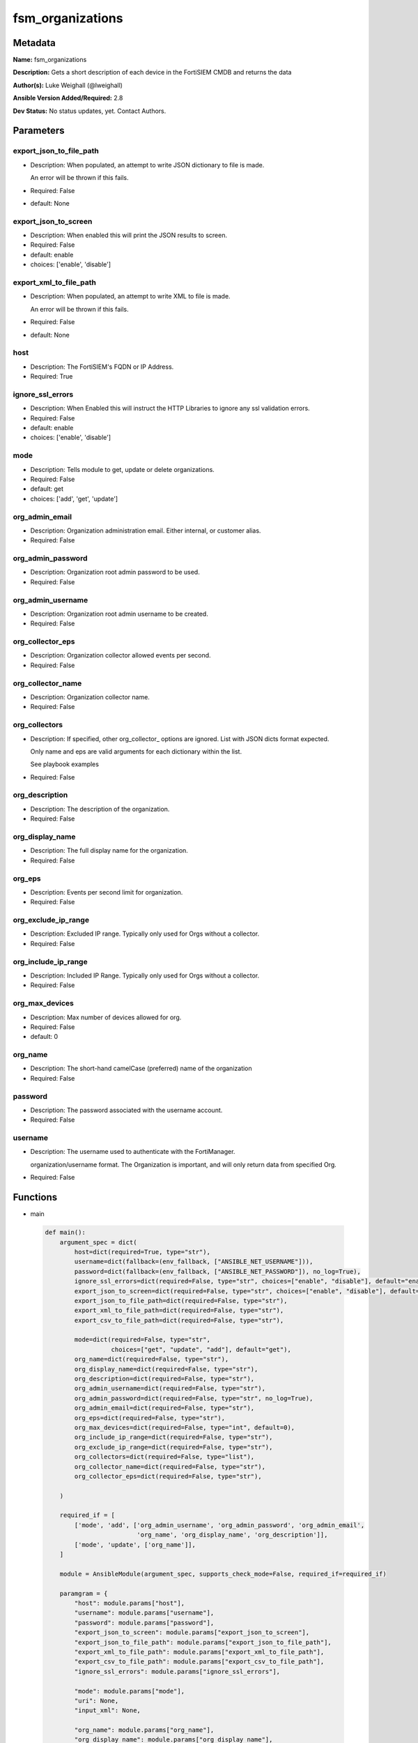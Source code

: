 =================
fsm_organizations
=================


Metadata
--------




**Name:** fsm_organizations

**Description:** Gets a short description of each device in the FortiSIEM CMDB and returns the data


**Author(s):** Luke Weighall (@lweighall)

**Ansible Version Added/Required:** 2.8

**Dev Status:** No status updates, yet. Contact Authors.

Parameters
----------

export_json_to_file_path
++++++++++++++++++++++++

- Description: When populated, an attempt to write JSON dictionary to file is made.

  An error will be thrown if this fails.

  

- Required: False

- default: None

export_json_to_screen
+++++++++++++++++++++

- Description: When enabled this will print the JSON results to screen.

  

- Required: False

- default: enable

- choices: ['enable', 'disable']

export_xml_to_file_path
+++++++++++++++++++++++

- Description: When populated, an attempt to write XML to file is made.

  An error will be thrown if this fails.

  

- Required: False

- default: None

host
++++

- Description: The FortiSIEM's FQDN or IP Address.

  

- Required: True

ignore_ssl_errors
+++++++++++++++++

- Description: When Enabled this will instruct the HTTP Libraries to ignore any ssl validation errors.

  

- Required: False

- default: enable

- choices: ['enable', 'disable']

mode
++++

- Description: Tells module to get, update or delete organizations.

  

- Required: False

- default: get

- choices: ['add', 'get', 'update']

org_admin_email
+++++++++++++++

- Description: Organization administration email. Either internal, or customer alias.

  

- Required: False

org_admin_password
++++++++++++++++++

- Description: Organization root admin password to be used.

  

- Required: False

org_admin_username
++++++++++++++++++

- Description: Organization root admin username to be created.

  

- Required: False

org_collector_eps
+++++++++++++++++

- Description: Organization collector allowed events per second.

  

- Required: False

org_collector_name
++++++++++++++++++

- Description: Organization collector name.

  

- Required: False

org_collectors
++++++++++++++

- Description: If specified, other org_collector_ options are ignored. List with JSON dicts format expected.

  Only name and eps are valid arguments for each dictionary within the list.

  See playbook examples

  

- Required: False

org_description
+++++++++++++++

- Description: The description of the organization.

  

- Required: False

org_display_name
++++++++++++++++

- Description: The full display name for the organization.

  

- Required: False

org_eps
+++++++

- Description: Events per second limit for organization.

  

- Required: False

org_exclude_ip_range
++++++++++++++++++++

- Description: Excluded IP range. Typically only used for Orgs without a collector.

  

- Required: False

org_include_ip_range
++++++++++++++++++++

- Description: Included IP Range. Typically only used for Orgs without a collector.

  

- Required: False

org_max_devices
+++++++++++++++

- Description: Max number of devices allowed for org.

  

- Required: False

- default: 0

org_name
++++++++

- Description: The short-hand camelCase (preferred) name of the organization

  

- Required: False

password
++++++++

- Description: The password associated with the username account.

  

- Required: False

username
++++++++

- Description: The username used to authenticate with the FortiManager.

  organization/username format. The Organization is important, and will only return data from specified Org.

  

- Required: False




Functions
---------




- main

 .. code-block:: python

    def main():
        argument_spec = dict(
            host=dict(required=True, type="str"),
            username=dict(fallback=(env_fallback, ["ANSIBLE_NET_USERNAME"])),
            password=dict(fallback=(env_fallback, ["ANSIBLE_NET_PASSWORD"]), no_log=True),
            ignore_ssl_errors=dict(required=False, type="str", choices=["enable", "disable"], default="enable"),
            export_json_to_screen=dict(required=False, type="str", choices=["enable", "disable"], default="enable"),
            export_json_to_file_path=dict(required=False, type="str"),
            export_xml_to_file_path=dict(required=False, type="str"),
            export_csv_to_file_path=dict(required=False, type="str"),
    
            mode=dict(required=False, type="str",
                      choices=["get", "update", "add"], default="get"),
            org_name=dict(required=False, type="str"),
            org_display_name=dict(required=False, type="str"),
            org_description=dict(required=False, type="str"),
            org_admin_username=dict(required=False, type="str"),
            org_admin_password=dict(required=False, type="str", no_log=True),
            org_admin_email=dict(required=False, type="str"),
            org_eps=dict(required=False, type="str"),
            org_max_devices=dict(required=False, type="int", default=0),
            org_include_ip_range=dict(required=False, type="str"),
            org_exclude_ip_range=dict(required=False, type="str"),
            org_collectors=dict(required=False, type="list"),
            org_collector_name=dict(required=False, type="str"),
            org_collector_eps=dict(required=False, type="str"),
    
        )
    
        required_if = [
            ['mode', 'add', ['org_admin_username', 'org_admin_password', 'org_admin_email',
                             'org_name', 'org_display_name', 'org_description']],
            ['mode', 'update', ['org_name']],
        ]
    
        module = AnsibleModule(argument_spec, supports_check_mode=False, required_if=required_if)
    
        paramgram = {
            "host": module.params["host"],
            "username": module.params["username"],
            "password": module.params["password"],
            "export_json_to_screen": module.params["export_json_to_screen"],
            "export_json_to_file_path": module.params["export_json_to_file_path"],
            "export_xml_to_file_path": module.params["export_xml_to_file_path"],
            "export_csv_to_file_path": module.params["export_csv_to_file_path"],
            "ignore_ssl_errors": module.params["ignore_ssl_errors"],
    
            "mode": module.params["mode"],
            "uri": None,
            "input_xml": None,
    
            "org_name": module.params["org_name"],
            "org_display_name": module.params["org_display_name"],
            "org_description": module.params["org_description"],
            "org_admin_username": module.params["org_admin_username"],
            "org_admin_password": module.params["org_admin_password"],
            "org_admin_email": module.params["org_admin_email"],
            "org_eps": module.params["org_eps"],
            "org_max_devices": module.params["org_max_devices"],
            "org_include_ip_range": module.params["org_include_ip_range"],
            "org_exclude_ip_range": module.params["org_exclude_ip_range"],
            "org_collectors": module.params["org_collectors"],
            "org_collector_name": module.params["org_collector_name"],
            "org_collector_eps": module.params["org_collector_eps"],
    
        }
    
        # DETERMINE THE MODE AND ADD THE CORRECT DATA TO THE PARAMGRAM
        if paramgram["mode"] == "get":
            paramgram["uri"] = FSMEndpoints.GET_ORGS
        elif paramgram["mode"] == "update":
            paramgram["uri"] = FSMEndpoints.UPDATE_ORGS
        elif paramgram["mode"] == "add":
            paramgram["uri"] = FSMEndpoints.ADD_ORGS
    
        if paramgram["uri"] is None:
            raise FSMBaseException("Base URI couldn't be constructed. Check options.")
    
        module.paramgram = paramgram
    
        # TRY TO INIT THE CONNECTION SOCKET PATH AND FortiManagerHandler OBJECT AND TOOLS
        fsm = None
        results = DEFAULT_EXIT_MSG
        try:
            fsm = FortiSIEMHandler(module)
        except BaseException as err:
            raise FSMBaseException("Couldn't load FortiSIEM Handler from mod_utils. Error: " + str(err))
        # EXECUTE THE MODULE OPERATION
        if paramgram["mode"] in ['get']:
            try:
                results = fsm.handle_simple_request()
            except BaseException as err:
                raise FSMBaseException(err)
        elif paramgram["mode"] in ['update', 'add']:
            try:
                # CREATE PAYLOAD
                paramgram["input_xml"] = fsm._xml.create_org_payload()
                results = fsm.handle_simple_payload_request(payload=paramgram["input_xml"])
            except BaseException as err:
                raise FSMBaseException(err)
        # EXIT USING GOVERN_RESPONSE()
        fsm.govern_response(module=module, results=results, changed=False, good_codes=[200, 204],
                            ansible_facts=fsm.construct_ansible_facts(results["json_results"],
                                                                      module.params,
                                                                      paramgram))
    
        return module.exit_json(msg=results)
    
    



Module Source Code
------------------

.. code-block:: python

    #!/usr/bin/python
    #
    # This file is part of Ansible
    #
    # Ansible is free software: you can redistribute it and/or modify
    # it under the terms of the GNU General Public License as published by
    # the Free Software Foundation, either version 3 of the License, or
    # (at your option) any later version.
    #
    # Ansible is distributed in the hope that it will be useful,
    # but WITHOUT ANY WARRANTY; without even the implied warranty of
    # MERCHANTABILITY or FITNESS FOR A PARTICULAR PURPOSE.  See the
    # GNU General Public License for more details.
    #
    # You should have received a copy of the GNU General Public License
    # along with Ansible.  If not, see <http://www.gnu.org/licenses/>.
    #
    
    from __future__ import absolute_import, division, print_function
    
    __metaclass__ = type
    
    ANSIBLE_METADATA = {
        "metadata_version": "1.1",
        "status": ["preview"],
        "supported_by": "community"
    }
    
    DOCUMENTATION = '''
    ---
    module: fsm_organizations
    version_added: "2.8"
    author: Luke Weighall (@lweighall)
    short_description: Get a list of devices from the FortiSIEM CMDB
    description:
      - Gets a short description of each device in the FortiSIEM CMDB and returns the data
    
    options:
      host:
        description:
          - The FortiSIEM's FQDN or IP Address.
        required: true
    
      username:
        description:
          - The username used to authenticate with the FortiManager.
          - organization/username format. The Organization is important, and will only return data from specified Org.
        required: false
    
      password:
        description:
          - The password associated with the username account.
        required: false
    
      ignore_ssl_errors:
        description:
          - When Enabled this will instruct the HTTP Libraries to ignore any ssl validation errors.
        required: false
        default: "enable"
        choices: ["enable", "disable"]
    
      export_json_to_screen:
        description:
          - When enabled this will print the JSON results to screen.
        required: false
        default: "enable"
        choices: ["enable", "disable"]
    
      export_json_to_file_path:
        description:
          - When populated, an attempt to write JSON dictionary to file is made.
          - An error will be thrown if this fails.
        required: false
        default: None
    
      export_xml_to_file_path:
        description:
          - When populated, an attempt to write XML to file is made.
          - An error will be thrown if this fails.
        required: false
        default: None
    
      mode:
        description:
          - Tells module to get, update or delete organizations.
        required: false
        default: "get"
        choices: ["add", "get", "update"]
    
      org_name:
        description:
          - The short-hand camelCase (preferred) name of the organization
        required: false
    
      org_display_name:
        description:
          - The full display name for the organization.
        required: false
    
      org_description:
        description:
          - The description of the organization.
        required: false
    
      org_admin_username:
        description:
          - Organization root admin username to be created.
        required: false
    
      org_admin_password:
        description:
          - Organization root admin password to be used.
        required: false
    
      org_admin_email:
        description:
          - Organization administration email. Either internal, or customer alias.
        required: false
    
      org_eps:
        description:
          - Events per second limit for organization.
        required: false
    
      org_max_devices:
        description:
          - Max number of devices allowed for org.
        required: false
        default: 0
    
      org_include_ip_range:
        description:
          - Included IP Range. Typically only used for Orgs without a collector.
        required: false
    
      org_exclude_ip_range:
        description:
          - Excluded IP range. Typically only used for Orgs without a collector.
        required: false
    
      org_collectors:
        description:
          - If specified, other org_collector_ options are ignored. List with JSON dicts format expected.
          - Only name and eps are valid arguments for each dictionary within the list.
          - See playbook examples
        required: false
    
      org_collector_name:
        description:
          - Organization collector name.
        required: false
    
      org_collector_eps:
        description:
          - Organization collector allowed events per second.
        required: false
    
    
    '''
    
    EXAMPLES = '''
    - name: GET LIST OF ORGS
      fsm_organizations:
        host: "10.0.0.15"
        username: "super/api_user"
        password: "Fortinet!1"
        ignore_ssl_errors: "enable"
    
    - name: ADD AN ORG WITH COLLECTOR VIA PARAMETERS
      fsm_organizations:
        host: "10.7.220.61"
        username: "super/api_user"
        password: "Fortinet!1"
        ignore_ssl_errors: "enable"
        mode: "add"
        org_name: "ansibleOrg1"
        org_display_name: "Ansible Test Org 1"
        org_description: "Testing Ansible. Duh."
        org_admin_username: "ansibleTest1"
        org_admin_password: "admin*1"
        org_admin_email: "ansible@test1.com"
        org_eps: "500"
        org_include_ip_range: "192.168.10.1-192.168.10.50"
        org_exclude_ip_range: "192.168.10.51-192.168.10.255"
        org_collector_name: "ansibleOrg1Col1"
        org_collector_eps: "200"
        org_max_devices: 5
    
    - name: ADD AN ORG WITH COLLECTOR VIA JSON
      fsm_organizations:
        host: "10.7.220.61"
        username: "super/api_user"
        password: "Fortinet!1"
        ignore_ssl_errors: "enable"
        mode: "add"
        org_name: "ansibleOrg2"
        org_display_name: "Ansible Test Org 2"
        org_description: "Testing Ansible. Duh. Again."
        org_admin_username: "ansibleTest2"
        org_admin_password: "admin*1"
        org_admin_email: "ansible@test2.com"
        org_eps: "500"
        org_include_ip_range: "192.168.20.1-192.168.20.50"
        org_exclude_ip_range: "192.168.20.51-192.168.20.255"
        org_collectors: [{'name': 'ansibleOrg2Col1', 'eps': '200'},{'name': 'ansibleOrg2Col2', 'eps': '200'}]
    
    - name: UPDATE AN ORG WITH COLLECTOR VIA PARAMETERS
      fsm_organizations:
        host: "10.7.220.61"
        username: "{{ username }}"
        password: "{{ password }}"
        ignore_ssl_errors: "enable"
        mode: "update"
        export_json_to_screen: "enable"
        org_name: "ansibleOrg1"
        org_display_name: "Ansible Test Org 1"
        org_description: "Testing Ansible. Duh. Updated."
        org_eps: "400"
        org_include_ip_range: "192.168.10.1-192.168.10.50"
        org_exclude_ip_range: "192.168.10.51-192.168.10.255"
        org_collector_name: "ansibleOrg1Col1"
        org_collector_eps: "100"
      ignore_errors: yes
    
    
    
    - name: UPDATE AN ORG WITH COLLECTOR VIA JSON
      fsm_organizations:
        host: "10.7.220.61"
        username: "{{ username }}"
        password: "{{ password }}"
        ignore_ssl_errors: "enable"
        mode: "update"
        org_name: "ansibleOrg2"
        org_display_name: "Ansible Test Org 2"
        org_description: "Testing Ansible. Duh. Again. Updated."
        org_eps: "400"
        org_include_ip_range: "192.168.20.1-192.168.20.50"
        org_exclude_ip_range: "192.168.20.51-192.168.20.255"
        org_collectors: [{'name': 'ansibleOrg2Col1', 'eps': '100'},{'name': 'ansibleOrg2Col2', 'eps': '100'}]
      ignore_errors: yes
    '''
    
    RETURN = """
    api_result:
      description: full API response, includes status code and message
      returned: always
      type: str
    """
    
    from ansible.module_utils.basic import AnsibleModule, env_fallback
    from ansible.module_utils.network.fortisiem.common import FSMEndpoints
    from ansible.module_utils.network.fortisiem.common import FSMBaseException
    from ansible.module_utils.network.fortisiem.common import DEFAULT_EXIT_MSG
    from ansible.module_utils.network.fortisiem.fortisiem import FortiSIEMHandler
    
    
    
    def main():
        argument_spec = dict(
            host=dict(required=True, type="str"),
            username=dict(fallback=(env_fallback, ["ANSIBLE_NET_USERNAME"])),
            password=dict(fallback=(env_fallback, ["ANSIBLE_NET_PASSWORD"]), no_log=True),
            ignore_ssl_errors=dict(required=False, type="str", choices=["enable", "disable"], default="enable"),
            export_json_to_screen=dict(required=False, type="str", choices=["enable", "disable"], default="enable"),
            export_json_to_file_path=dict(required=False, type="str"),
            export_xml_to_file_path=dict(required=False, type="str"),
            export_csv_to_file_path=dict(required=False, type="str"),
    
            mode=dict(required=False, type="str",
                      choices=["get", "update", "add"], default="get"),
            org_name=dict(required=False, type="str"),
            org_display_name=dict(required=False, type="str"),
            org_description=dict(required=False, type="str"),
            org_admin_username=dict(required=False, type="str"),
            org_admin_password=dict(required=False, type="str", no_log=True),
            org_admin_email=dict(required=False, type="str"),
            org_eps=dict(required=False, type="str"),
            org_max_devices=dict(required=False, type="int", default=0),
            org_include_ip_range=dict(required=False, type="str"),
            org_exclude_ip_range=dict(required=False, type="str"),
            org_collectors=dict(required=False, type="list"),
            org_collector_name=dict(required=False, type="str"),
            org_collector_eps=dict(required=False, type="str"),
    
        )
    
        required_if = [
            ['mode', 'add', ['org_admin_username', 'org_admin_password', 'org_admin_email',
                             'org_name', 'org_display_name', 'org_description']],
            ['mode', 'update', ['org_name']],
        ]
    
        module = AnsibleModule(argument_spec, supports_check_mode=False, required_if=required_if)
    
        paramgram = {
            "host": module.params["host"],
            "username": module.params["username"],
            "password": module.params["password"],
            "export_json_to_screen": module.params["export_json_to_screen"],
            "export_json_to_file_path": module.params["export_json_to_file_path"],
            "export_xml_to_file_path": module.params["export_xml_to_file_path"],
            "export_csv_to_file_path": module.params["export_csv_to_file_path"],
            "ignore_ssl_errors": module.params["ignore_ssl_errors"],
    
            "mode": module.params["mode"],
            "uri": None,
            "input_xml": None,
    
            "org_name": module.params["org_name"],
            "org_display_name": module.params["org_display_name"],
            "org_description": module.params["org_description"],
            "org_admin_username": module.params["org_admin_username"],
            "org_admin_password": module.params["org_admin_password"],
            "org_admin_email": module.params["org_admin_email"],
            "org_eps": module.params["org_eps"],
            "org_max_devices": module.params["org_max_devices"],
            "org_include_ip_range": module.params["org_include_ip_range"],
            "org_exclude_ip_range": module.params["org_exclude_ip_range"],
            "org_collectors": module.params["org_collectors"],
            "org_collector_name": module.params["org_collector_name"],
            "org_collector_eps": module.params["org_collector_eps"],
    
        }
    
        # DETERMINE THE MODE AND ADD THE CORRECT DATA TO THE PARAMGRAM
        if paramgram["mode"] == "get":
            paramgram["uri"] = FSMEndpoints.GET_ORGS
        elif paramgram["mode"] == "update":
            paramgram["uri"] = FSMEndpoints.UPDATE_ORGS
        elif paramgram["mode"] == "add":
            paramgram["uri"] = FSMEndpoints.ADD_ORGS
    
        if paramgram["uri"] is None:
            raise FSMBaseException("Base URI couldn't be constructed. Check options.")
    
        module.paramgram = paramgram
    
        # TRY TO INIT THE CONNECTION SOCKET PATH AND FortiManagerHandler OBJECT AND TOOLS
        fsm = None
        results = DEFAULT_EXIT_MSG
        try:
            fsm = FortiSIEMHandler(module)
        except BaseException as err:
            raise FSMBaseException("Couldn't load FortiSIEM Handler from mod_utils. Error: " + str(err))
        # EXECUTE THE MODULE OPERATION
        if paramgram["mode"] in ['get']:
            try:
                results = fsm.handle_simple_request()
            except BaseException as err:
                raise FSMBaseException(err)
        elif paramgram["mode"] in ['update', 'add']:
            try:
                # CREATE PAYLOAD
                paramgram["input_xml"] = fsm._xml.create_org_payload()
                results = fsm.handle_simple_payload_request(payload=paramgram["input_xml"])
            except BaseException as err:
                raise FSMBaseException(err)
        # EXIT USING GOVERN_RESPONSE()
        fsm.govern_response(module=module, results=results, changed=False, good_codes=[200, 204],
                            ansible_facts=fsm.construct_ansible_facts(results["json_results"],
                                                                      module.params,
                                                                      paramgram))
    
        return module.exit_json(msg=results)
    
    
    if __name__ == "__main__":
        main()



